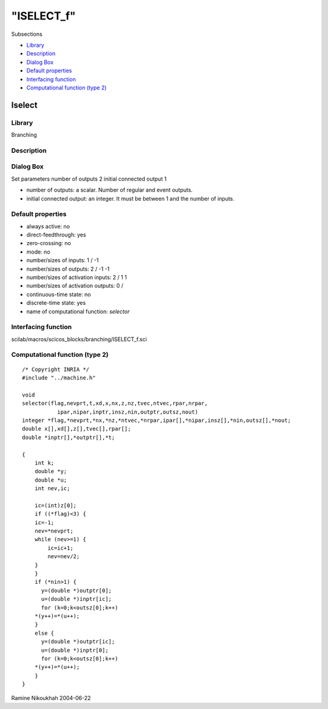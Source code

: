 ====
"ISELECT_f"
====

Subsections

+ `Library`_
+ `Description`_
+ `Dialog Box`_
+ `Default properties`_
+ `Interfacing function`_
+ `Computational function (type 2)`_







Iselect
-------



Library
~~~~~~~
Branching


Description
~~~~~~~~~~~




Dialog Box
~~~~~~~~~~
Set parameters number of outputs 2 initial connected output 1

+ number of outputs: a scalar. Number of regular and event outputs.
+ initial connected output: an integer. It must be between 1 and the
  number of inputs.




Default properties
~~~~~~~~~~~~~~~~~~


+ always active: no
+ direct-feedthrough: yes
+ zero-crossing: no
+ mode: no
+ number/sizes of inputs: 1 / -1
+ number/sizes of outputs: 2 / -1 -1
+ number/sizes of activation inputs: 2 / 1 1
+ number/sizes of activation outputs: 0 /
+ continuous-time state: no
+ discrete-time state: yes
+ name of computational function: *selector*



Interfacing function
~~~~~~~~~~~~~~~~~~~~
scilab/macros/scicos_blocks/branching/ISELECT_f.sci


Computational function (type 2)
~~~~~~~~~~~~~~~~~~~~~~~~~~~~~~~


::

    /* Copyright INRIA */
    #include "../machine.h"
    
    void 
    selector(flag,nevprt,t,xd,x,nx,z,nz,tvec,ntvec,rpar,nrpar,
    	       ipar,nipar,inptr,insz,nin,outptr,outsz,nout)
    integer *flag,*nevprt,*nx,*nz,*ntvec,*nrpar,ipar[],*nipar,insz[],*nin,outsz[],*nout;
    double x[],xd[],z[],tvec[],rpar[];
    double *inptr[],*outptr[],*t;
    
    {
        int k;
        double *y;
        double *u;
        int nev,ic;
        
        ic=(int)z[0];
        if ((*flag)<3) {
    	ic=-1;
    	nev=*nevprt;
    	while (nev>=1) {
    	    ic=ic+1;
    	    nev=nev/2;
    	}
        }
        if (*nin>1) {
          y=(double *)outptr[0];
          u=(double *)inptr[ic];
          for (k=0;k<outsz[0];k++)
    	*(y++)=*(u++);  
        }
        else {
          y=(double *)outptr[ic];
          u=(double *)inptr[0];
          for (k=0;k<outsz[0];k++)
    	*(y++)=*(u++);  
        }
    }




Ramine Nikoukhah 2004-06-22

.. _Dialog Box: ://./scicos/ISELECT_f.htm#SECTION00536300000000000000
.. _Default properties: ://./scicos/ISELECT_f.htm#SECTION00536400000000000000
.. _Description: ://./scicos/ISELECT_f.htm#SECTION00536200000000000000
.. _Library: ://./scicos/ISELECT_f.htm#SECTION00536100000000000000
.. _Interfacing function: ://./scicos/ISELECT_f.htm#SECTION00536500000000000000
.. _Computational function (type 2): ://./scicos/ISELECT_f.htm#SECTION00536600000000000000


